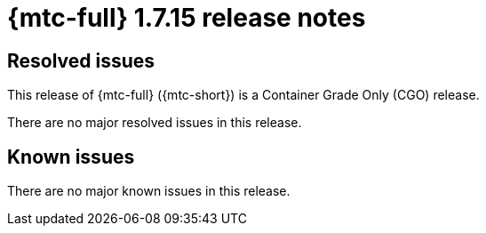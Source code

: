 // Module included in the following assemblies:
//
// * migration_toolkit_for_containers/mtc-release-notes.adoc
:_mod-docs-content-type: REFERENCE
[id="migration-mtc-release-notes-1-7-15_{context}"]
= {mtc-full} 1.7.15 release notes

[id="resolved-issues-1-7-15_{context}"]
== Resolved issues

This release of {mtc-full} ({mtc-short}) is a Container Grade Only (CGO) release. 

There are no major resolved issues in this release.

// This release has the following resolved issues:


[id="known-issues-1-7-15_{context}"]
== Known issues

There are no major known issues in this release.
